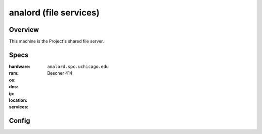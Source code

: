 ***********************
analord (file services)
***********************


Overview
========

This machine is the Project's shared file server.


Specs
=====

:hardware: 
:ram: 
:os: 
:dns: ``analord.spc.uchicago.edu``
:ip: 
:location: Beecher 414
:services: 


Config
======
